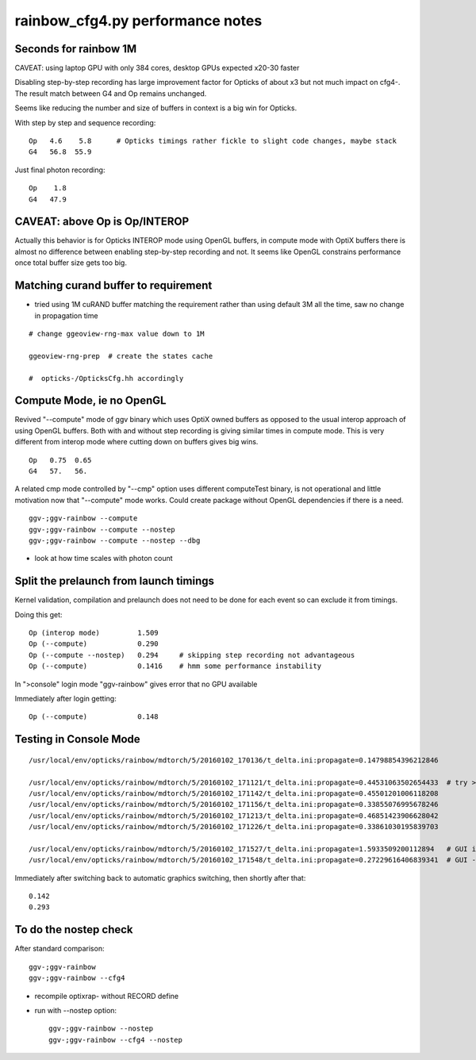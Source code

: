 rainbow_cfg4.py performance notes
=====================================

Seconds for rainbow 1M 
-----------------------

CAVEAT: using laptop GPU with only 384 cores, desktop GPUs expected x20-30 faster

Disabling step-by-step recording has large improvement
factor for Opticks of about x3 but not much impact on cfg4-.
The result match between G4 and Op remains unchanged.



Seems like reducing the number and size of 
buffers in context is a big win for Opticks.

With step by step and sequence recording::

   Op   4.6    5.8      # Opticks timings rather fickle to slight code changes, maybe stack 
   G4   56.8  55.9

Just final photon recording:: 

   Op    1.8 
   G4   47.9



CAVEAT: above Op is Op/INTEROP
--------------------------------

Actually this behavior is for Opticks INTEROP mode using OpenGL
buffers, in compute mode with OptiX buffers there is almost no
difference between enabling step-by-step recording and not. 
It seems like OpenGL constrains performance once
total buffer size gets too big.



Matching curand buffer to requirement
---------------------------------------

* tried using 1M cuRAND buffer matching the requirement rather than using default 3M all the time,
  saw no change in propagation time 

::

    # change ggeoview-rng-max value down to 1M

    ggeoview-rng-prep  # create the states cache 
 
    #  opticks-/OpticksCfg.hh accordingly 


Compute Mode, ie no OpenGL
-----------------------------

Revived "--compute" mode of ggv binary which uses OptiX owned buffers
as opposed to the usual interop approach of using OpenGL buffers.
Both with and without step recording is giving similar times in 
compute mode. This is very different from interop mode where 
cutting down on buffers gives big wins.

::

    Op   0.75  0.65 
    G4   57.   56.

A related cmp mode controlled by "--cmp" option uses different computeTest binary, 
is not operational and little motivation now that "--compute" mode works.
Could create package without OpenGL dependencies if there is a need.

::

   ggv-;ggv-rainbow --compute 
   ggv-;ggv-rainbow --compute --nostep 
   ggv-;ggv-rainbow --compute --nostep --dbg


* look at how time scales with photon count  


Split the prelaunch from launch timings
-----------------------------------------

Kernel validation, compilation and prelaunch does not 
need to be done for each event so can exclude it from 
timings. 

Doing this get::

    Op (interop mode)         1.509 
    Op (--compute)            0.290
    Op (--compute --nostep)   0.294     # skipping step recording not advantageous   
    Op (--compute)            0.1416    # hmm some performance instability

In ">console" login mode "ggv-rainbow" gives error that no GPU available

Immediately after login getting::

    Op (--compute)            0.148


Testing in Console Mode
-------------------------

::

    /usr/local/env/opticks/rainbow/mdtorch/5/20160102_170136/t_delta.ini:propagate=0.14798854396212846

    /usr/local/env/opticks/rainbow/mdtorch/5/20160102_171121/t_delta.ini:propagate=0.44531063502654433  # try >console mode 
    /usr/local/env/opticks/rainbow/mdtorch/5/20160102_171142/t_delta.ini:propagate=0.45501201006118208
    /usr/local/env/opticks/rainbow/mdtorch/5/20160102_171156/t_delta.ini:propagate=0.33855076995678246 
    /usr/local/env/opticks/rainbow/mdtorch/5/20160102_171213/t_delta.ini:propagate=0.46851423906628042
    /usr/local/env/opticks/rainbow/mdtorch/5/20160102_171226/t_delta.ini:propagate=0.33861030195839703

    /usr/local/env/opticks/rainbow/mdtorch/5/20160102_171527/t_delta.ini:propagate=1.5933509200112894   # GUI interop mode
    /usr/local/env/opticks/rainbow/mdtorch/5/20160102_171548/t_delta.ini:propagate=0.27229616406839341  # GUI --compute mode

Immediately after switching back to automatic graphics switching, then shortly after that::

    0.142      
    0.293



To do the nostep check
------------------------

After standard comparison::

   ggv-;ggv-rainbow 
   ggv-;ggv-rainbow --cfg4 

* recompile optixrap- without RECORD define 
* run with --nostep option::

   ggv-;ggv-rainbow --nostep 
   ggv-;ggv-rainbow --cfg4 --nostep 




